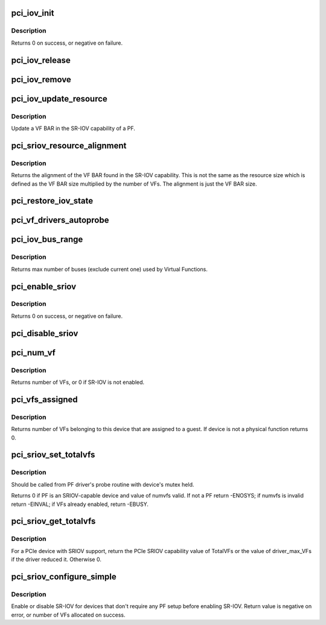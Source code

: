 .. -*- coding: utf-8; mode: rst -*-
.. src-file: drivers/pci/iov.c

.. _`pci_iov_init`:

pci_iov_init
============

.. c:function:: int pci_iov_init(struct pci_dev *dev)

    initialize the IOV capability

    :param dev:
        the PCI device
    :type dev: struct pci_dev \*

.. _`pci_iov_init.description`:

Description
-----------

Returns 0 on success, or negative on failure.

.. _`pci_iov_release`:

pci_iov_release
===============

.. c:function:: void pci_iov_release(struct pci_dev *dev)

    release resources used by the IOV capability

    :param dev:
        the PCI device
    :type dev: struct pci_dev \*

.. _`pci_iov_remove`:

pci_iov_remove
==============

.. c:function:: void pci_iov_remove(struct pci_dev *dev)

    clean up SR-IOV state after PF driver is detached

    :param dev:
        the PCI device
    :type dev: struct pci_dev \*

.. _`pci_iov_update_resource`:

pci_iov_update_resource
=======================

.. c:function:: void pci_iov_update_resource(struct pci_dev *dev, int resno)

    update a VF BAR

    :param dev:
        the PCI device
    :type dev: struct pci_dev \*

    :param resno:
        the resource number
    :type resno: int

.. _`pci_iov_update_resource.description`:

Description
-----------

Update a VF BAR in the SR-IOV capability of a PF.

.. _`pci_sriov_resource_alignment`:

pci_sriov_resource_alignment
============================

.. c:function:: resource_size_t pci_sriov_resource_alignment(struct pci_dev *dev, int resno)

    get resource alignment for VF BAR

    :param dev:
        the PCI device
    :type dev: struct pci_dev \*

    :param resno:
        the resource number
    :type resno: int

.. _`pci_sriov_resource_alignment.description`:

Description
-----------

Returns the alignment of the VF BAR found in the SR-IOV capability.
This is not the same as the resource size which is defined as
the VF BAR size multiplied by the number of VFs.  The alignment
is just the VF BAR size.

.. _`pci_restore_iov_state`:

pci_restore_iov_state
=====================

.. c:function:: void pci_restore_iov_state(struct pci_dev *dev)

    restore the state of the IOV capability

    :param dev:
        the PCI device
    :type dev: struct pci_dev \*

.. _`pci_vf_drivers_autoprobe`:

pci_vf_drivers_autoprobe
========================

.. c:function:: void pci_vf_drivers_autoprobe(struct pci_dev *dev, bool auto_probe)

    set PF property drivers_autoprobe for VFs

    :param dev:
        the PCI device
    :type dev: struct pci_dev \*

    :param auto_probe:
        set VF drivers auto probe flag
    :type auto_probe: bool

.. _`pci_iov_bus_range`:

pci_iov_bus_range
=================

.. c:function:: int pci_iov_bus_range(struct pci_bus *bus)

    find bus range used by Virtual Function

    :param bus:
        the PCI bus
    :type bus: struct pci_bus \*

.. _`pci_iov_bus_range.description`:

Description
-----------

Returns max number of buses (exclude current one) used by Virtual
Functions.

.. _`pci_enable_sriov`:

pci_enable_sriov
================

.. c:function:: int pci_enable_sriov(struct pci_dev *dev, int nr_virtfn)

    enable the SR-IOV capability

    :param dev:
        the PCI device
    :type dev: struct pci_dev \*

    :param nr_virtfn:
        number of virtual functions to enable
    :type nr_virtfn: int

.. _`pci_enable_sriov.description`:

Description
-----------

Returns 0 on success, or negative on failure.

.. _`pci_disable_sriov`:

pci_disable_sriov
=================

.. c:function:: void pci_disable_sriov(struct pci_dev *dev)

    disable the SR-IOV capability

    :param dev:
        the PCI device
    :type dev: struct pci_dev \*

.. _`pci_num_vf`:

pci_num_vf
==========

.. c:function:: int pci_num_vf(struct pci_dev *dev)

    return number of VFs associated with a PF device_release_driver

    :param dev:
        the PCI device
    :type dev: struct pci_dev \*

.. _`pci_num_vf.description`:

Description
-----------

Returns number of VFs, or 0 if SR-IOV is not enabled.

.. _`pci_vfs_assigned`:

pci_vfs_assigned
================

.. c:function:: int pci_vfs_assigned(struct pci_dev *dev)

    returns number of VFs are assigned to a guest

    :param dev:
        the PCI device
    :type dev: struct pci_dev \*

.. _`pci_vfs_assigned.description`:

Description
-----------

Returns number of VFs belonging to this device that are assigned to a guest.
If device is not a physical function returns 0.

.. _`pci_sriov_set_totalvfs`:

pci_sriov_set_totalvfs
======================

.. c:function:: int pci_sriov_set_totalvfs(struct pci_dev *dev, u16 numvfs)

    - reduce the TotalVFs available

    :param dev:
        the PCI PF device
    :type dev: struct pci_dev \*

    :param numvfs:
        number that should be used for TotalVFs supported
    :type numvfs: u16

.. _`pci_sriov_set_totalvfs.description`:

Description
-----------

Should be called from PF driver's probe routine with
device's mutex held.

Returns 0 if PF is an SRIOV-capable device and
value of numvfs valid. If not a PF return -ENOSYS;
if numvfs is invalid return -EINVAL;
if VFs already enabled, return -EBUSY.

.. _`pci_sriov_get_totalvfs`:

pci_sriov_get_totalvfs
======================

.. c:function:: int pci_sriov_get_totalvfs(struct pci_dev *dev)

    - get total VFs supported on this device

    :param dev:
        the PCI PF device
    :type dev: struct pci_dev \*

.. _`pci_sriov_get_totalvfs.description`:

Description
-----------

For a PCIe device with SRIOV support, return the PCIe
SRIOV capability value of TotalVFs or the value of driver_max_VFs
if the driver reduced it.  Otherwise 0.

.. _`pci_sriov_configure_simple`:

pci_sriov_configure_simple
==========================

.. c:function:: int pci_sriov_configure_simple(struct pci_dev *dev, int nr_virtfn)

    helper to configure SR-IOV

    :param dev:
        the PCI device
    :type dev: struct pci_dev \*

    :param nr_virtfn:
        number of virtual functions to enable, 0 to disable
    :type nr_virtfn: int

.. _`pci_sriov_configure_simple.description`:

Description
-----------

Enable or disable SR-IOV for devices that don't require any PF setup
before enabling SR-IOV.  Return value is negative on error, or number of
VFs allocated on success.

.. This file was automatic generated / don't edit.

